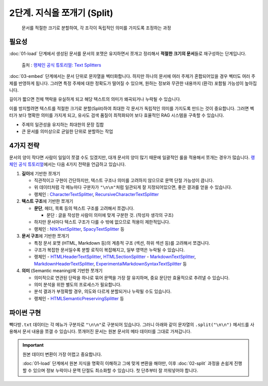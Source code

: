2단계. 지식을 쪼개기 (Split)
============================

  문서를 적절한 크기로 분할하여, 각 조각이 독립적인 의미를 가지도록 조정하는 과정


.. raw:: html

    <div class="video-container">
        <iframe
            src="https://www.youtube.com/embed/9ayknWI-VcI?start=350"
            frameborder="0"
            allowfullscreen>
        </iframe>
    </div>

    <small>본 페이지는 5:50 지점부터 22:58 지점까지 보시면 됩니다.</small>


필요성
---------

:doc:`01-load` 단계에서 생성된 문서를 문서의 포맷은 유지하면서 쪼개고 정리해서 **적절한 크기의 문서**\들로 재구성하는 단계입니다.

.. figure:: ./assets/typical-splits.png
   :alt: (RAG) Indexing

   출처 : `랭체인 공식 튜토리얼: Text Splitters <https://python.langchain.com/docs/concepts/text_splitters/>`_

:doc:`03-embed` 단계에서는 문서 단위로 문자열을 벡터화합니다. 하지만 하나의 문서에 여러 주제가 혼합되어있을 경우 벡터도 여러 주제를 반영하게 됩니다.
그러면 특정 주제에 대한 정확도가 떨어질 수 있으며, 원하는 정보와 무관한 내용까지 (환각) 포함될 가능성이 높아집니다.

길이가 짧으면 전체 맥락을 유실하게 되고 해당 텍스트의 의미가 왜곡되거나 누락될 수 있습니다.

이를 방지할려면 텍스트를 적절한 크기로 분할(Split)하여 최대한 각 문서가 독립적인 의미를 가지도록 만드는 것이 중요합니다.
그러면 벡터가 보다 명확한 의미를 가지게 되고, 유사도 검색 품질이 최적화되어 보다 효율적인 RAG 시스템을 구축할 수 있습니다.

* 주제의 일관성을 유지하는 최대한의 문장 집합
* 큰 문서를 의미상으로 균일한 단위로 분할하는 작업

.. tab-set::

   .. tab-item:: 1단계를 거친 문서가 2개라면

      첫번째 문서 ``[0]`` 의 ``.page_content``

      .. code-block:: text

         1. 아이스티샷추가(아.샷.추)
           - SNS에서 더 유명한 꿀팁 조합 음료 :) 상콤달콤한 복숭아맛 아이스티에 진한 에스프레소 샷이 어우러져 환상조합
           - 가격: 3800원

         2. 바닐라라떼(ICED)
           - 부드러운 우유와 달콤하고 은은한 바닐라가 조화를 이루는 음료
           - 가격: 4200원

         3. 사라다빵
           - 빽다방의 대표메뉴 :) 추억의 감자 사라다빵
           - 가격: 3900원

      두번째 문서 ``[1]`` 의 ``.page_content``

      .. code-block:: text

         4. 빽사이즈 아메리카노(ICED)
           - 에스프레소 4샷이 들어가 깊고 진한 맛의 아메리카노
           - 가격: 3500원

         5. 빽사이즈 원조커피(ICED)
           - 빽다방의 BEST메뉴를 더 크게 즐겨보세요 :) [주의. 564mg 고카페인으로 카페인에 민감한 어린이, 임산부는 섭취에 주의바랍니다]
           - 가격: 4000원

   .. tab-item:: 2단계를 거친 문서가 5개가 될 수 있습니다.

      나눠진 문서 ``[0]`` 의 ``.page_content``

      .. code-block:: text

         1. 아이스티샷추가(아.샷.추)
           - SNS에서 더 유명한 꿀팁 조합 음료 :) 상콤달콤한 복숭아맛 아이스티에 진한 에스프레소 샷이 어우러져 환상조합
           - 가격: 3800원

      나눠진 문서 ``[1]`` 의 ``.page_content``

      .. code-block:: text

         2. 바닐라라떼(ICED)
           - 부드러운 우유와 달콤하고 은은한 바닐라가 조화를 이루는 음료
           - 가격: 4200원

      나눠진 문서 ``[2]`` 의 ``.page_content``

      .. code-block:: text

         3. 사라다빵
           - 빽다방의 대표메뉴 :) 추억의 감자 사라다빵
           - 가격: 3900원

      나눠진 문서 ``[3]`` 의 ``.page_content``

      .. code-block:: text

         4. 빽사이즈 아메리카노(ICED)
           - 에스프레소 4샷이 들어가 깊고 진한 맛의 아메리카노
           - 가격: 3500원

      나눠진 문서 ``[4]`` 의 ``.page_content``

      .. code-block:: text

         5. 빽사이즈 원조커피(ICED)
           - 빽다방의 BEST메뉴를 더 크게 즐겨보세요 :) [주의. 564mg 고카페인으로 카페인에 민감한 어린이, 임산부는 섭취에 주의바랍니다]
           - 가격: 4000원

4가지 전략
----------------

문서의 양이 작다면 사람이 일일이 쪼갤 수도 있겠지만, 대개 문서의 양이 많기 때문에 일괄적인 룰을 적용해서 쪼개는 경우가 많습니다.
`랭체인 공식 튜토리얼 <https://python.langchain.com/docs/concepts/text_splitters/#approaches>`_\ 에서는 다음 4가지 전략을 언급하고 있습니다.

1. **길이**\ 에 기반한 쪼개기

   - 직관적이고 구현이 간단하지만, 텍스트 구조나 의미를 고려하지 않으므로 문맥 단절 가능성이 큽니다.
   - 위 데이터처럼 각 메뉴마다 구분자가 ``"\n\n"``\ 처럼 일관되게 잘 지정되어있으면, 좋은 결과를 얻을 수 있습니다.
   - 랭체인 : `CharacterTextSplitter <https://python.langchain.com/api_reference/text_splitters/character/langchain_text_splitters.character.CharacterTextSplitter.html>`_, `RecursiveCharacterTextSplitter <https://python.langchain.com/api_reference/text_splitters/character/langchain_text_splitters.character.RecursiveCharacterTextSplitter.html>`_

2. **텍스트 구조**\ 에 기반한 쪼개기

   - **문단**, 헤더, 목록 등의 텍스트 구조를 고려해서 쪼갭니다.

     - 문단 : 글을 작성한 사람이 의미에 맞게 구분한 것. (작성자 생각의 구조)

   - 하지만 문서마다 텍스트 구조가 다를 수 밖에 없으므로 적용이 제한적입니다.

   - 랭체인 : `NltkTextSplitter <https://python.langchain.com/api_reference/text_splitters/nltk/langchain_text_splitters.nltk.NLTKTextSplitter.html>`_, `SpacyTextSplitter <https://python.langchain.com/api_reference/text_splitters/spacy/langchain_text_splitters.spacy.SpacyTextSplitter.html>`_ 등

3. **문서 구조**\ 에 기반한 쪼개기

   - 특정 문서 포맷 (HTML, Markdown 등)의 계층적 구조 (섹션, 하위 섹션 등)를 고려해서 쪼갭니다.
   - 구조가 복잡한 문서일수록 분할 로직이 복잡해지고, 일부 영역은 누락될 수 있습니다.
   - 랭체인
     - `HTMLHeaderTextSplitter <https://python.langchain.com/api_reference/text_splitters/html/langchain_text_splitters.html.HTMLHeaderTextSplitter.html>`_, `HTMLSectionSplitter <https://python.langchain.com/api_reference/text_splitters/html/langchain_text_splitters.html.HTMLSectionSplitter.html>`_
     - `MarkdownTextSplitter <https://python.langchain.com/api_reference/text_splitters/markdown/langchain_text_splitters.markdown.MarkdownTextSplitter.html>`_, `MarkdownHeaderTextSplitter <https://python.langchain.com/api_reference/text_splitters/markdown/langchain_text_splitters.markdown.MarkdownHeaderTextSplitter.html>`_, `ExperimentalMarkdownSyntaxTextSplitter <https://python.langchain.com/api_reference/text_splitters/markdown/langchain_text_splitters.markdown.ExperimentalMarkdownSyntaxTextSplitter.html>`_ 등

4. **의미** (Semantic meaning)\ 에 기반한 쪼개기

   - 의미적으로 연관된 단락을 하나로 묶어 문맥을 가장 잘 유지하며, 중요 문단만 효율적으로 추려낼 수 있습니다.
   - 의미 분석을 위한 별도의 프로세스가 필요합니다.
   - 분석 결과가 부정확할 경우, 의도와 다르게 분할되거나 누락될 수도 있습니다.
   - 랭체인
     - `HTMLSemanticPreservingSplitter <https://python.langchain.com/api_reference/text_splitters/html/langchain_text_splitters.html.HTMLSemanticPreservingSplitter.html>`_ 등


파이썬 구현
---------------

``빽다방.txt`` 데이터는 각 메뉴가 구분자로 ``"\n\n"``\ 로 구분되어 있습니다. 그러니 아래와 같이 문자열의 ``.split("\n\n")`` 메서드를 사용해서 문서 내용을 쪼갤 수 있습니다. 쪼개어진 문서는 원본 문서의 메타 데이터를 그대로 가져갑니다.

.. tab-set::

   .. tab-item:: 직접 구현 버전

      .. code-block:: python
         :linenos:
         :emphasize-lines: 1-11,15-16

         def split(src_doc_list: List[Document]) -> List[Document]:
             new_doc_list = []
             for doc in src_doc_list:
                 for new_page_content in doc.page_content.split("\n\n"):
                     new_doc_list.append(
                         Document(
                             metadata=doc.metadata.copy(),
                             page_content=new_page_content,
                         )
                     )
             return new_doc_list

         doc_list = load()
         print(f"loaded {len(doc_list)} documents")
         doc_list = split(doc_list)
         print(f"split into {len(doc_list)} documents")
         pprint(doc_list)

      아래와 같이 10개의 문서로 나눠졌습니다.

      .. code-block:: text

         loaded 1 documents
         split into 10 documents
         [Document(metadata={'source': '빽다방.txt'}, page_content='1. 아이스티샷추가(아.샷.추)\n  - SNS에서 더 유명한 꿀팁 조합 음료 :) 상콤달콤한 복숭아맛 아이스티에 진한 에스프레소 샷이 어우러져 환상조합\n  - 가격: 3800원'),
          Document(metadata={'source': '빽다방.txt'}, page_content='2. 바닐라라떼(ICED)\n  - 부드러운 우유와 달콤하고 은은한 바닐라가 조화를 이루는 음료\n  - 가격: 4200원'),
          Document(metadata={'source': '빽다방.txt'}, page_content='3. 사라다빵\n  - 빽다방의 대표메뉴 :) 추억의 감자 사라다빵\n  - 가격: 3900원'),
          Document(metadata={'source': '빽다방.txt'}, page_content='4. 빽사이즈 아메리카노(ICED)\n  - 에스프레소 4샷이 들어가 깊고 진한 맛의 아메리카노\n  - 가격: 3500원'),
          Document(metadata={'source': '빽다방.txt'}, page_content='5. 빽사이즈 원조커피(ICED)\n  - 빽다방의 BEST메뉴를 더 크게 즐겨보세요 :) [주의. 564mg 고카페인으로 카페인에 민감한 어린이, 임산부는 섭취에 주의바랍니다]\n  - 가격: 4000원'),
          Document(metadata={'source': '빽다방.txt'}, page_content='6. 빽사이즈 원조커피 제로슈거(ICED)\n  - 빽다방의 BEST메뉴를 더 크게, 제로슈거로 즐겨보세요 :) [주의. 686mg 고카페인으로 카페인에 민감한 어린이, 임산부는 섭취에 주의바랍니다]\n  - 가격: 4000원'),
          Document(metadata={'source': '빽다방.txt'}, page_content='7. 빽사이즈 달콤아이스티(ICED)\n  - 빽다방의 BEST메뉴를 더 크게 즐겨보세요 :) 시원한 복숭아맛 아이스티\n  - 가격: 4300원'),
          Document(metadata={'source': '빽다방.txt'}, page_content='8. 빽사이즈 아이스티샷추가(ICED)\n  - SNS에서 더 유명한 꿀팁 조합 음료 :) 상콤달콤한 복숭아맛 아이스티에 진한 에스프레소 2샷이 어우러져 환상조합\n  - 가격: 4800원'),
          Document(metadata={'source': '빽다방.txt'}, page_content='9. 빽사이즈 아이스티 망고추가+노란빨대\n  - SNS핫메뉴 아이스티에 망고를 한가득:)\n  - 가격: 6300원'),
          Document(metadata={'source': '빽다방.txt'}, page_content='10. 빽사이즈 초코라떼(ICED)\n  - 빽다방의 BEST메뉴를 더 크게 즐겨보세요 :) 진짜~완~전 진한 초코라떼\n  - 가격 : 5500원\n')]

   .. tab-item:: 랭체인 버전

      .. code-block:: python
         :linenos:
         :emphasize-lines: 1,3-9,13

         from langchain_text_splitters import RecursiveCharacterTextSplitter

         def split(src_doc_list: List[Document]) -> List[Document]:  
             text_splitter = RecursiveCharacterTextSplitter(
                 chunk_size=140,  # 문서를 나눌 최소 글자 수 (디폴트: 4000)
                 chunk_overlap=0,  # 문서를 나눌 때 겹치는 글자 수 (디폴트: 200)
             )
             new_doc_list = text_splitter.split_documents(src_doc_list)
             return new_doc_list

         doc_list = load()
         print(f"loaded {len(doc_list)} documents")
         doc_list = split(doc_list)
         print(f"split into {len(doc_list)} documents")
         pprint(doc_list)

      .. code-block:: text

         loaded 1 documents
         split into 9 documents
         [Document(metadata={'source': './빽다방.txt'}, page_content='1. 아이스티샷추가(아.샷.추)\n  - SNS에서 더 유명한 꿀팁 조합 음료 :) 상콤달콤한 복숭아맛 아이스티에 진한 에스프레소 샷이 어우러져 환상조합\n  - 가격: 3800원'),
          Document(metadata={'source': './빽다방.txt'}, page_content='2. 바닐라라떼(ICED)\n  - 부드러운 우유와 달콤하고 은은한 바닐라가 조화를 이루는 음료\n  - 가격: 4200원\n\n3. 사라다빵\n  - 빽다방의 대표메뉴 :) 추억의 감자 사라다빵\n  - 가격: 3900원'),
          Document(metadata={'source': './빽다방.txt'}, page_content='4. 빽사이즈 아메리카노(ICED)\n  - 에스프레소 4샷이 들어가 깊고 진한 맛의 아메리카노\n  - 가격: 3500원'),
          Document(metadata={'source': './빽다방.txt'}, page_content='5. 빽사이즈 원조커피(ICED)\n  - 빽다방의 BEST메뉴를 더 크게 즐겨보세요 :) [주의. 564mg 고카페인으로 카페인에 민감한 어린이, 임산부는 섭취에 주의바랍니다]\n  - 가격: 4000원'),
          Document(metadata={'source': './빽다방.txt'}, page_content='6. 빽사이즈 원조커피 제로슈거(ICED)\n  - 빽다방의 BEST메뉴를 더 크게, 제로슈거로 즐겨보세요 :) [주의. 686mg 고카페인으로 카페인에 민감한 어린이, 임산부는 섭취에 주의바랍니다]\n  - 가격: 4000원'),
          Document(metadata={'source': './빽다방.txt'}, page_content='7. 빽사이즈 달콤아이스티(ICED)\n  - 빽다방의 BEST메뉴를 더 크게 즐겨보세요 :) 시원한 복숭아맛 아이스티\n  - 가격: 4300원'),
          Document(metadata={'source': './빽다방.txt'}, page_content='8. 빽사이즈 아이스티샷추가(ICED)\n  - SNS에서 더 유명한 꿀팁 조합 음료 :) 상콤달콤한 복숭아맛 아이스티에 진한 에스프레소 2샷이 어우러져 환상조합\n  - 가격: 4800원'),
          Document(metadata={'source': './빽다방.txt'}, page_content='9. 빽사이즈 아이스티 망고추가+노란빨대\n  - SNS핫메뉴 아이스티에 망고를 한가득:)\n  - 가격: 6300원'),
          Document(metadata={'source': './빽다방.txt'}, page_content='10. 빽사이즈 초코라떼(ICED)\n  - 빽다방의 BEST메뉴를 더 크게 즐겨보세요 :) 진짜~완~전 진한 초코라떼\n  - 가격 : 5500원')]

.. important::
   원본 데이터 변환이 가장 어렵고 중요합니다.

   :doc:`01-load` 단계에서 원본 지식을 명확히 이해하고 그에 맞게 변환을 해야만,
   이후 :doc:`02-split` 과정을 손쉽게 진행할 수 있으며 정보 누락이나 문맥 단절도 최소화할 수 있습니다.
   첫 단추부터 잘 끼워넣어야 합니다.
